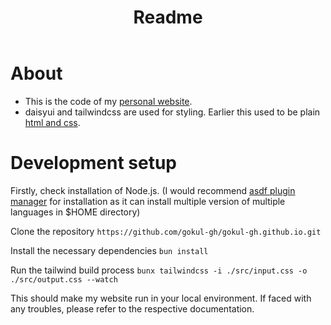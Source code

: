 #+title: Readme

* About
- This is the code of my [[https://gokul-gh.github.io/][personal website]].
- daisyui and tailwindcss are used for styling.  Earlier this used to be plain [[https://github.com/gokul-gh/gokul-gh.github.io/tree/68d32be32110bce16acdea656106442c5c715ff0][html and css]].

* Development setup
Firstly, check installation of Node.js. (I would recommend [[https://asdf-vm.com/][asdf plugin manager]] for installation as it can install multiple version of multiple languages in $HOME directory)

Clone the repository
=https://github.com/gokul-gh/gokul-gh.github.io.git=

Install the necessary dependencies
~bun install~

Run the tailwind build process
=bunx tailwindcss -i ./src/input.css -o ./src/output.css --watch=

This should make my website run in your local environment.  If faced with any troubles, please refer to the respective documentation.
